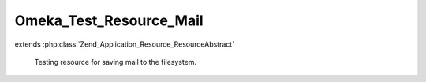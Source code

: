 ------------------------
Omeka_Test_Resource_Mail
------------------------

.. php:class:: Omeka_Test_Resource_Mail

extends :php:class:`Zend_Application_Resource_ResourceAbstract`

    Testing resource for saving mail to the filesystem.

    .. php:method:: init()

        :returns: Zend_Mail

    .. php:method:: mailCallback($transport)

        Makes mail output names contain both the timestamp and an incrementing
        counter. The timestamp ensures mails between test runs don't
        collide, the counter differentiates between messages sent during
        the same timestamp unit (common).

        :param $transport:
